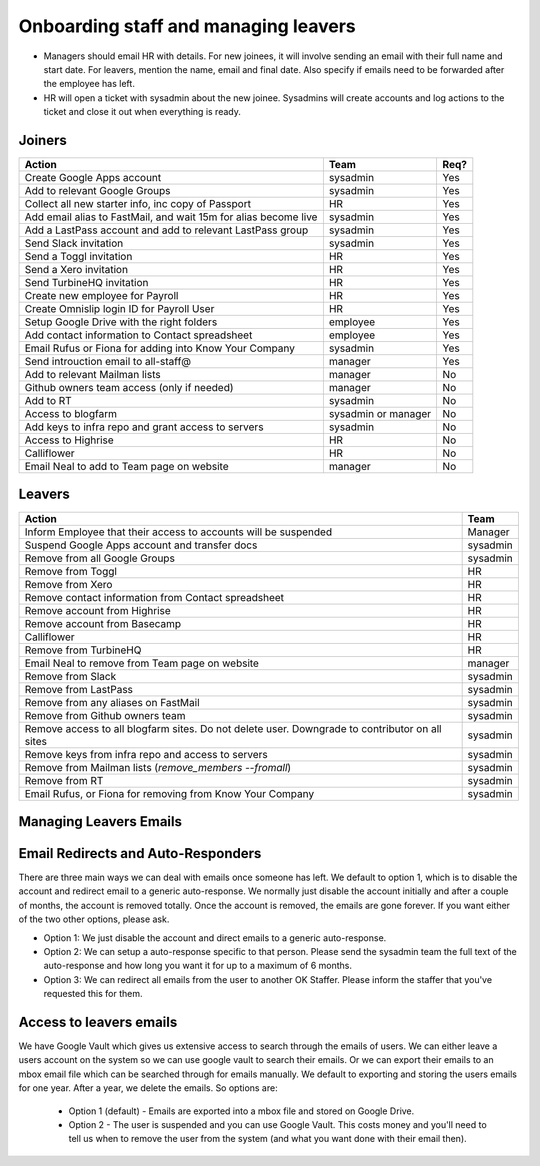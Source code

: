 Onboarding staff and managing leavers
=====================================

* Managers should email HR with details. For new joinees, it will involve
  sending an email with their full name and start date. For leavers, mention
  the name, email and final date. Also specify if emails need to be forwarded
  after the employee has left.
* HR will open a ticket with sysadmin about the new joinee. Sysadmins will
  create accounts and log actions to the ticket and close it out when
  everything is ready.

Joiners
-------



+-------------------------------------------------------+----------+--------+
| Action                                                | Team     | Req?   |
+=======================================================+==========+========+
| Create Google Apps account                            | sysadmin | Yes    |
+-------------------------------------------------------+----------+--------+
| Add to relevant Google Groups                         | sysadmin | Yes    |
+-------------------------------------------------------+----------+--------+
| Collect all new starter info, inc copy of Passport    | HR       | Yes    |
+-------------------------------------------------------+----------+--------+
| Add email alias to FastMail, and wait 15m for alias   | sysadmin | Yes    |
| become live                                           |          |        |
+-------------------------------------------------------+----------+--------+
| Add a LastPass account and add to relevant LastPass   | sysadmin | Yes    |
| group                                                 |          |        |
+-------------------------------------------------------+----------+--------+
| Send Slack invitation                                 | sysadmin | Yes    |
+-------------------------------------------------------+----------+--------+
| Send a Toggl invitation                               | HR       | Yes    |
+-------------------------------------------------------+----------+--------+
| Send a Xero invitation                                | HR       | Yes    |
+-------------------------------------------------------+----------+--------+
| Send TurbineHQ invitation                             | HR       | Yes    |
+-------------------------------------------------------+----------+--------+
| Create new employee for Payroll                       | HR       | Yes    |
+-------------------------------------------------------+----------+--------+
| Create Omnislip login ID for Payroll User             | HR       | Yes    |
+-------------------------------------------------------+----------+--------+
| Setup Google Drive with the right folders             | employee | Yes    |
+-------------------------------------------------------+----------+--------+
| Add contact information to Contact spreadsheet        | employee | Yes    |
+-------------------------------------------------------+----------+--------+
| Email Rufus or Fiona for adding into Know Your        | sysadmin | Yes    |
| Company                                               |          |        |
+-------------------------------------------------------+----------+--------+
| Send introuction email to all-staff@                  | manager  | Yes    |
+-------------------------------------------------------+----------+--------+
| Add to relevant Mailman lists                         | manager  | No     |
+-------------------------------------------------------+----------+--------+
| Github owners team access (only if needed)            | manager  | No     |
+-------------------------------------------------------+----------+--------+
| Add to RT                                             | sysadmin | No     |
+-------------------------------------------------------+----------+--------+
| Access to blogfarm                                    | sysadmin | No     |
|                                                       | or       |        |
|                                                       | manager  |        |
+-------------------------------------------------------+----------+--------+
| Add keys to infra repo and grant access to servers    | sysadmin | No     |
+-------------------------------------------------------+----------+--------+
| Access to Highrise                                    | HR       | No     |
+-------------------------------------------------------+----------+--------+
| Calliflower                                           | HR       | No     |
+-------------------------------------------------------+----------+--------+
| Email Neal to add to Team page on website             | manager  | No     |
+-------------------------------------------------------+----------+--------+


Leavers
-------

+-------------------------------------------------------+----------+
| Action                                                | Team     |
+=======================================================+==========+
| Inform Employee that their access to accounts will be | Manager  |
| suspended                                             |          |
+-------------------------------------------------------+----------+
| Suspend Google Apps account and transfer docs         | sysadmin |
+-------------------------------------------------------+----------+
| Remove from all Google Groups                         | sysadmin |
+-------------------------------------------------------+----------+
| Remove from Toggl                                     | HR       |
+-------------------------------------------------------+----------+
| Remove from Xero                                      | HR       |
+-------------------------------------------------------+----------+
| Remove contact information from Contact spreadsheet   | HR       |
+-------------------------------------------------------+----------+
| Remove account from Highrise                          | HR       |
+-------------------------------------------------------+----------+
| Remove account from Basecamp                          | HR       |
+-------------------------------------------------------+----------+
| Calliflower                                           | HR       |
+-------------------------------------------------------+----------+
| Remove from TurbineHQ                                 | HR       |
+-------------------------------------------------------+----------+
| Email Neal to remove from Team page on website        | manager  |
+-------------------------------------------------------+----------+
| Remove from Slack                                     | sysadmin |
+-------------------------------------------------------+----------+
| Remove from LastPass                                  | sysadmin |
+-------------------------------------------------------+----------+
| Remove from any aliases on FastMail                   | sysadmin |
+-------------------------------------------------------+----------+
| Remove from Github owners team                        | sysadmin |
+-------------------------------------------------------+----------+
| Remove access to all blogfarm sites. Do not delete    | sysadmin |
| user. Downgrade to contributor on all sites           |          |
+-------------------------------------------------------+----------+
| Remove keys from infra repo and access to servers     | sysadmin |
+-------------------------------------------------------+----------+
| Remove from Mailman lists                             | sysadmin |
| (`remove_members --fromall`)                          |          |
+-------------------------------------------------------+----------+
| Remove from RT                                        | sysadmin |
+-------------------------------------------------------+----------+
| Email Rufus, or Fiona for removing from Know Your     | sysadmin |
| Company                                               |          |
+-------------------------------------------------------+----------+

Managing Leavers Emails
-----------------------
Email Redirects and Auto-Responders
-----------------------------------
There are three main ways we can deal with emails once someone has left.  We
default to option 1, which is to disable the account and redirect email to
a generic auto-response.  We normally just disable the account initially and
after a couple of months, the account is removed totally.  Once the account is
removed, the emails are gone forever.  If you want either of the two other
options, please ask.

- Option 1: We just disable the account and direct emails to a generic
  auto-response.
- Option 2: We can setup a auto-response specific to that person.  Please send
  the sysadmin team the full text of the auto-response and how long you want it
  for up to a maximum of 6 months.
- Option 3: We can redirect all emails from the user to another OK Staffer.
  Please inform the staffer that you've requested this for them.

Access to leavers emails
------------------------
We have Google Vault which gives us extensive access to search through the
emails of users.  We can either leave a users account on the system so we can
use google vault to search their emails.  Or we can export their emails to an
mbox email file which can be searched through for emails manually.  We default
to exporting and storing the users emails for one year.  After a year, we
delete the emails.  So options are:

 - Option 1 (default) - Emails are exported into a mbox file and stored on
   Google Drive.
 - Option 2 - The user is suspended and you can use Google Vault.  This costs
   money and you'll need to tell us when to remove the user from the system
   (and what you want done with their email then).
